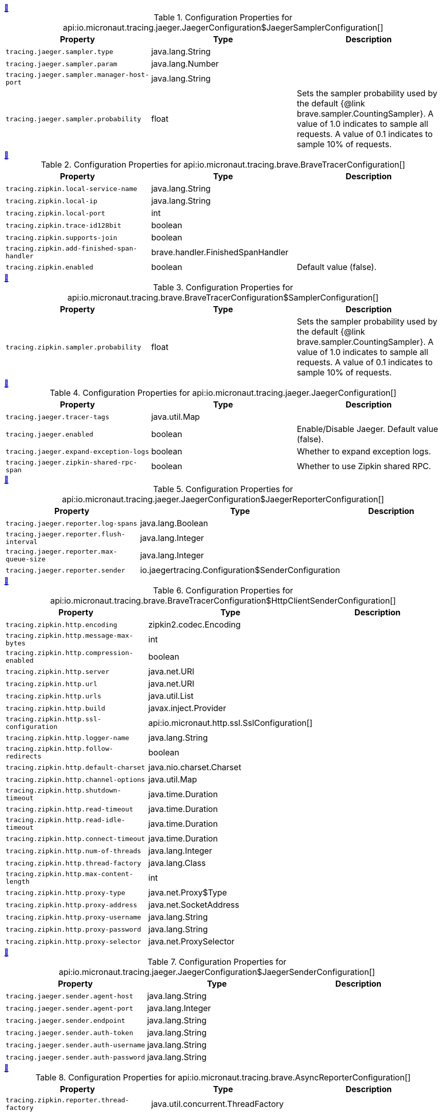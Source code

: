 
++++
<a id="io.micronaut.tracing.jaeger.JaegerConfiguration$JaegerSamplerConfiguration" href="#io.micronaut.tracing.jaeger.JaegerConfiguration$JaegerSamplerConfiguration">&#128279;</a>
++++
.Configuration Properties for api:io.micronaut.tracing.jaeger.JaegerConfiguration$JaegerSamplerConfiguration[]
|===
|Property |Type |Description

| `+tracing.jaeger.sampler.type+`
|java.lang.String
|


| `+tracing.jaeger.sampler.param+`
|java.lang.Number
|


| `+tracing.jaeger.sampler.manager-host-port+`
|java.lang.String
|


| `+tracing.jaeger.sampler.probability+`
|float
|Sets the sampler probability used by the default {@link brave.sampler.CountingSampler}. A value of 1.0
 indicates to sample all requests. A value of 0.1 indicates to sample 10% of requests.


|===
<<<
++++
<a id="io.micronaut.tracing.brave.BraveTracerConfiguration" href="#io.micronaut.tracing.brave.BraveTracerConfiguration">&#128279;</a>
++++
.Configuration Properties for api:io.micronaut.tracing.brave.BraveTracerConfiguration[]
|===
|Property |Type |Description

| `+tracing.zipkin.local-service-name+`
|java.lang.String
|


| `+tracing.zipkin.local-ip+`
|java.lang.String
|


| `+tracing.zipkin.local-port+`
|int
|


| `+tracing.zipkin.trace-id128bit+`
|boolean
|


| `+tracing.zipkin.supports-join+`
|boolean
|


| `+tracing.zipkin.add-finished-span-handler+`
|brave.handler.FinishedSpanHandler
|


| `+tracing.zipkin.enabled+`
|boolean
|Default value (false).


|===
<<<
++++
<a id="io.micronaut.tracing.brave.BraveTracerConfiguration$SamplerConfiguration" href="#io.micronaut.tracing.brave.BraveTracerConfiguration$SamplerConfiguration">&#128279;</a>
++++
.Configuration Properties for api:io.micronaut.tracing.brave.BraveTracerConfiguration$SamplerConfiguration[]
|===
|Property |Type |Description

| `+tracing.zipkin.sampler.probability+`
|float
|Sets the sampler probability used by the default {@link brave.sampler.CountingSampler}. A value of 1.0
 indicates to sample all requests. A value of 0.1 indicates to sample 10% of requests.


|===
<<<
++++
<a id="io.micronaut.tracing.jaeger.JaegerConfiguration" href="#io.micronaut.tracing.jaeger.JaegerConfiguration">&#128279;</a>
++++
.Configuration Properties for api:io.micronaut.tracing.jaeger.JaegerConfiguration[]
|===
|Property |Type |Description

| `+tracing.jaeger.tracer-tags+`
|java.util.Map
|


| `+tracing.jaeger.enabled+`
|boolean
|Enable/Disable Jaeger. Default value (false).


| `+tracing.jaeger.expand-exception-logs+`
|boolean
|Whether to expand exception logs.


| `+tracing.jaeger.zipkin-shared-rpc-span+`
|boolean
|Whether to use Zipkin shared RPC.


|===
<<<
++++
<a id="io.micronaut.tracing.jaeger.JaegerConfiguration$JaegerReporterConfiguration" href="#io.micronaut.tracing.jaeger.JaegerConfiguration$JaegerReporterConfiguration">&#128279;</a>
++++
.Configuration Properties for api:io.micronaut.tracing.jaeger.JaegerConfiguration$JaegerReporterConfiguration[]
|===
|Property |Type |Description

| `+tracing.jaeger.reporter.log-spans+`
|java.lang.Boolean
|


| `+tracing.jaeger.reporter.flush-interval+`
|java.lang.Integer
|


| `+tracing.jaeger.reporter.max-queue-size+`
|java.lang.Integer
|


| `+tracing.jaeger.reporter.sender+`
|io.jaegertracing.Configuration$SenderConfiguration
|


|===
<<<
++++
<a id="io.micronaut.tracing.brave.BraveTracerConfiguration$HttpClientSenderConfiguration" href="#io.micronaut.tracing.brave.BraveTracerConfiguration$HttpClientSenderConfiguration">&#128279;</a>
++++
.Configuration Properties for api:io.micronaut.tracing.brave.BraveTracerConfiguration$HttpClientSenderConfiguration[]
|===
|Property |Type |Description

| `+tracing.zipkin.http.encoding+`
|zipkin2.codec.Encoding
|


| `+tracing.zipkin.http.message-max-bytes+`
|int
|


| `+tracing.zipkin.http.compression-enabled+`
|boolean
|


| `+tracing.zipkin.http.server+`
|java.net.URI
|


| `+tracing.zipkin.http.url+`
|java.net.URI
|


| `+tracing.zipkin.http.urls+`
|java.util.List
|


| `+tracing.zipkin.http.build+`
|javax.inject.Provider
|


| `+tracing.zipkin.http.ssl-configuration+`
|api:io.micronaut.http.ssl.SslConfiguration[]
|


| `+tracing.zipkin.http.logger-name+`
|java.lang.String
|


| `+tracing.zipkin.http.follow-redirects+`
|boolean
|


| `+tracing.zipkin.http.default-charset+`
|java.nio.charset.Charset
|


| `+tracing.zipkin.http.channel-options+`
|java.util.Map
|


| `+tracing.zipkin.http.shutdown-timeout+`
|java.time.Duration
|


| `+tracing.zipkin.http.read-timeout+`
|java.time.Duration
|


| `+tracing.zipkin.http.read-idle-timeout+`
|java.time.Duration
|


| `+tracing.zipkin.http.connect-timeout+`
|java.time.Duration
|


| `+tracing.zipkin.http.num-of-threads+`
|java.lang.Integer
|


| `+tracing.zipkin.http.thread-factory+`
|java.lang.Class
|


| `+tracing.zipkin.http.max-content-length+`
|int
|


| `+tracing.zipkin.http.proxy-type+`
|java.net.Proxy$Type
|


| `+tracing.zipkin.http.proxy-address+`
|java.net.SocketAddress
|


| `+tracing.zipkin.http.proxy-username+`
|java.lang.String
|


| `+tracing.zipkin.http.proxy-password+`
|java.lang.String
|


| `+tracing.zipkin.http.proxy-selector+`
|java.net.ProxySelector
|


|===
<<<
++++
<a id="io.micronaut.tracing.jaeger.JaegerConfiguration$JaegerSenderConfiguration" href="#io.micronaut.tracing.jaeger.JaegerConfiguration$JaegerSenderConfiguration">&#128279;</a>
++++
.Configuration Properties for api:io.micronaut.tracing.jaeger.JaegerConfiguration$JaegerSenderConfiguration[]
|===
|Property |Type |Description

| `+tracing.jaeger.sender.agent-host+`
|java.lang.String
|


| `+tracing.jaeger.sender.agent-port+`
|java.lang.Integer
|


| `+tracing.jaeger.sender.endpoint+`
|java.lang.String
|


| `+tracing.jaeger.sender.auth-token+`
|java.lang.String
|


| `+tracing.jaeger.sender.auth-username+`
|java.lang.String
|


| `+tracing.jaeger.sender.auth-password+`
|java.lang.String
|


|===
<<<
++++
<a id="io.micronaut.tracing.brave.AsyncReporterConfiguration" href="#io.micronaut.tracing.brave.AsyncReporterConfiguration">&#128279;</a>
++++
.Configuration Properties for api:io.micronaut.tracing.brave.AsyncReporterConfiguration[]
|===
|Property |Type |Description

| `+tracing.zipkin.reporter.thread-factory+`
|java.util.concurrent.ThreadFactory
|


| `+tracing.zipkin.reporter.metrics+`
|zipkin2.reporter.ReporterMetrics
|


| `+tracing.zipkin.reporter.message-max-bytes+`
|int
|


| `+tracing.zipkin.reporter.message-timeout+`
|java.time.Duration
|


| `+tracing.zipkin.reporter.close-timeout+`
|java.time.Duration
|


| `+tracing.zipkin.reporter.queued-max-spans+`
|int
|


| `+tracing.zipkin.reporter.queued-max-bytes+`
|int
|


| `+tracing.zipkin.reporter.build+`
|zipkin2.codec.BytesEncoder
|


|===
<<<